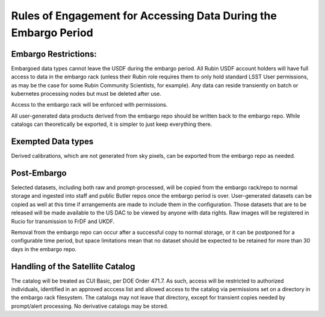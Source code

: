 ################################################################
Rules of Engagement for Accessing Data During the Embargo Period
################################################################


.. abstract::

   Data must be embargoed after arriving at the USDF - for 30 days in commissioning and 80 hrs in Survey Operations. Alert Processing will not record vetoed streaks. What rules will we impose on accessing data during that period?

Embargo Restrictions:
=====================

Embargoed data types cannot leave the USDF during the embargo period. 
All Rubin USDF account holders will have full access to data in the embargo rack (unless their Rubin role requires them to only hold standard LSST User permissions, as may be the case for some Rubin Community Scientists, for example). 
Any data can reside transiently on batch or kubernetes processing nodes but must be deleted after use.

Access to the embargo rack will be enforced with permissions.

All user-generated data products derived from the embargo repo should be written back to the embargo repo.  While catalogs can theoretically be exported, it is simpler to just keep everything there.

Exempted Data types
===================

Derived calibrations, which are not generated from sky pixels, can be exported from the embargo repo as needed.

Post-Embargo
============

Selected datasets, including both raw and prompt-processed, will be copied from the embargo rack/repo to normal storage and ingested into staff and public Butler repos once the embargo period is over.  User-generated datasets can be copied as well at this time if arrangements are made to include them in the configuration.  Those datasets that are to be released will be made available to the US DAC to be viewed by anyone with data rights.  Raw images will be registered in Rucio for transmission to FrDF and UKDF.

Removal from the embargo repo can occur after a successful copy to normal storage, or it can be postponed for a configurable time period, but space limitations mean that no dataset should be expected to be retained for more than 30 days in the embargo repo.

Handling of the Satellite Catalog
=================================

The catalog will be treated as CUI Basic, per DOE Order 471.7. As such, access will be restricted to authorized individuals, identified in an approved acccess list and allowed access to the catalog via permissions set on a directory in the embargo rack filesystem. The catalogs may not leave that directory, except for transient copies needed by prompt/alert processing. No derivative catalogs may be stored.

